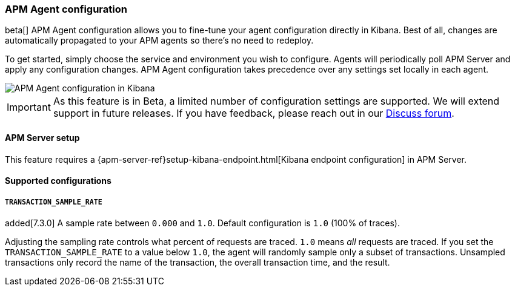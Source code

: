 [role="xpack"]
[[agent-configuration]]
=== APM Agent configuration

beta[] APM Agent configuration allows you to fine-tune your agent configuration directly in Kibana.
Best of all, changes are automatically propagated to your APM agents so there's no need to redeploy.

To get started, simply choose the service and environment you wish to configure.
Agents will periodically poll APM Server and apply any configuration changes.
APM Agent configuration takes precedence over any settings set locally in each agent.

[role="screenshot"]
image::apm/images/apm-agent-configuration.png[APM Agent configuration in Kibana]

IMPORTANT: As this feature is in Beta, a limited number of configuration settings are supported.
We will extend support in future releases.
If you have feedback, please reach out in our https://discuss.elastic.co/c/apm[Discuss forum].

[float]
==== APM Server setup

This feature requires a {apm-server-ref}setup-kibana-endpoint.html[Kibana endpoint configuration] in APM Server.

[float]
==== Supported configurations

===== `TRANSACTION_SAMPLE_RATE`

added[7.3.0] A sample rate between `0.000` and `1.0`. Default configuration is `1.0` (100% of traces).

Adjusting the sampling rate controls what percent of requests are traced.
`1.0` means _all_ requests are traced. If you set the `TRANSACTION_SAMPLE_RATE` to a value below `1.0`,
the agent will randomly sample only a subset of transactions.
Unsampled transactions only record the name of the transaction, the overall transaction time, and the result.
